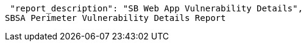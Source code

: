  "report_description": "SB Web App Vulnerability Details",
SBSA Perimeter Vulnerability Details Report
